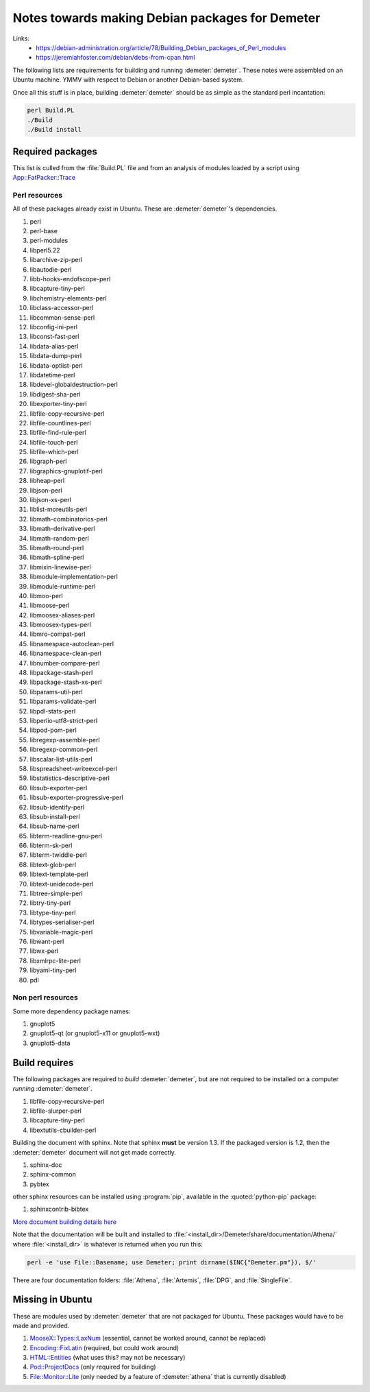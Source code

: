 .. Athena document is copyright 2016 Bruce Ravel and released under
   The Creative Commons Attribution-ShareAlike License
   http://creativecommons.org/licenses/by-sa/3.0/


Notes towards making Debian packages for Demeter
================================================


Links:
 * https://debian-administration.org/article/78/Building_Debian_packages_of_Perl_modules
 * https://jeremiahfoster.com/debian/debs-from-cpan.html


The following lists are requirements for building and running
:demeter:`demeter`.  These notes were assembled on an Ubuntu machine.
YMMV with respect to Debian or another Debian-based system.


Once all this stuff is in place, building :demeter:`demeter` should be
as simple as the standard perl incantation:

.. code-block:: bash

   perl Build.PL
   ./Build
   ./Build install


Required packages
-----------------

This list is culled from the :file:`Build.PL` file and from an
analysis of modules loaded by a script using `App::FatPacker::Trace
<https://metacpan.org/pod/App::FatPacker::Trace>`_

Perl resources
~~~~~~~~~~~~~~

All of these packages already exist in Ubuntu.  These are
:demeter:`demeter`'s dependencies.

#. perl
#. perl-base 
#. perl-modules
#. libperl5.22
#. libarchive-zip-perl
#. libautodie-perl
#. libb-hooks-endofscope-perl
#. libcapture-tiny-perl
#. libchemistry-elements-perl
#. libclass-accessor-perl
#. libcommon-sense-perl
#. libconfig-ini-perl
#. libconst-fast-perl
#. libdata-alias-perl
#. libdata-dump-perl
#. libdata-optlist-perl
#. libdatetime-perl
#. libdevel-globaldestruction-perl
#. libdigest-sha-perl
#. libexporter-tiny-perl
#. libfile-copy-recursive-perl
#. libfile-countlines-perl
#. libfile-find-rule-perl
#. libfile-touch-perl
#. libfile-which-perl
#. libgraph-perl
#. libgraphics-gnuplotif-perl
#. libheap-perl
#. libjson-perl
#. libjson-xs-perl
#. liblist-moreutils-perl
#. libmath-combinatorics-perl
#. libmath-derivative-perl
#. libmath-random-perl
#. libmath-round-perl
#. libmath-spline-perl
#. libmixin-linewise-perl
#. libmodule-implementation-perl
#. libmodule-runtime-perl
#. libmoo-perl
#. libmoose-perl
#. libmoosex-aliases-perl
#. libmoosex-types-perl
#. libmro-compat-perl
#. libnamespace-autoclean-perl
#. libnamespace-clean-perl
#. libnumber-compare-perl
#. libpackage-stash-perl
#. libpackage-stash-xs-perl
#. libparams-util-perl
#. libparams-validate-perl
#. libpdl-stats-perl
#. libperlio-utf8-strict-perl
#. libpod-pom-perl
#. libregexp-assemble-perl
#. libregexp-common-perl
#. libscalar-list-utils-perl
#. libspreadsheet-writeexcel-perl
#. libstatistics-descriptive-perl
#. libsub-exporter-perl
#. libsub-exporter-progressive-perl
#. libsub-identify-perl
#. libsub-install-perl
#. libsub-name-perl
#. libterm-readline-gnu-perl
#. libterm-sk-perl
#. libterm-twiddle-perl
#. libtext-glob-perl
#. libtext-template-perl
#. libtext-unidecode-perl
#. libtree-simple-perl
#. libtry-tiny-perl
#. libtype-tiny-perl
#. libtypes-serialiser-perl
#. libvariable-magic-perl
#. libwant-perl
#. libwx-perl
#. libxmlrpc-lite-perl
#. libyaml-tiny-perl
#. pdl

Non perl resources
~~~~~~~~~~~~~~~~~~

Some more dependency package names:

#. gnuplot5
#. gnuplot5-qt  (or gnuplot5-x11  or gnuplot5-wxt)
#. gnuplot5-data

.. todo:: things needed to compile up ifeffit or use the ifeffit that
   got made years ago, also pgplot (there is a pgplot5 ubuntu package)

Build requires
--------------

The following packages are required to *build* :demeter:`demeter`, but
are not required to be installed on a computer *running*
:demeter:`demeter`.


#. libfile-copy-recursive-perl
#. libfile-slurper-perl
#. libcapture-tiny-perl
#. libextutils-cbuilder-perl

Building the document with sphinx.  Note that sphinx **must** be
version 1.3.  If the packaged version is 1.2, then the
:demeter:`demeter` document will not get made correctly.

#. sphinx-doc
#. sphinx-common
#. pybtex

other sphinx resources can be installed using :program:`pip`,
available in the :quoted:`python-pip` package:

#. sphinxcontrib-bibtex

`More document building details here
<http://bruceravel.github.io/demeter/documents/Athena/forward.html#building-this-document-from-source>`_

Note that the documentation will be built and installed to
:file:`<install_dir>/Demeter/share/documentation/Athena/` where
:file:`<install_dir>` is whatever is returned when you run this:

.. code-block:: bash

   perl -e 'use File::Basename; use Demeter; print dirname($INC{"Demeter.pm"}), $/'


There are four documentation folders: :file:`Athena`, :file:`Artemis`,
:file:`DPG`, and :file:`SingleFile`.




Missing in Ubuntu
-----------------

These are modules used by :demeter:`demeter` that are not packaged
for Ubuntu.  These packages would have to be made and provided.

#. `MooseX::Types::LaxNum
   <https://metacpan.org/pod/MooseX::Types::LaxNum>`_ (essential,
   cannot be worked around, cannot be replaced)
#. `Encoding::FixLatin <https://metacpan.org/pod/Encoding::FixLatin>`_
   (required, but could work around)
#. `HTML::Entities <https://metacpan.org/pod/HTML::Entities>`_ (what
   uses this? may not be necessary)
#. `Pod::ProjectDocs <https://metacpan.org/pod/Pod::ProjectDocs>`_
   (only required for building)
#. `File::Monitor::Lite
   <https://metacpan.org/pod/File::Monitor::Lite>`_ (only needed by a
   feature of :demeter:`athena` that is currently disabled)
